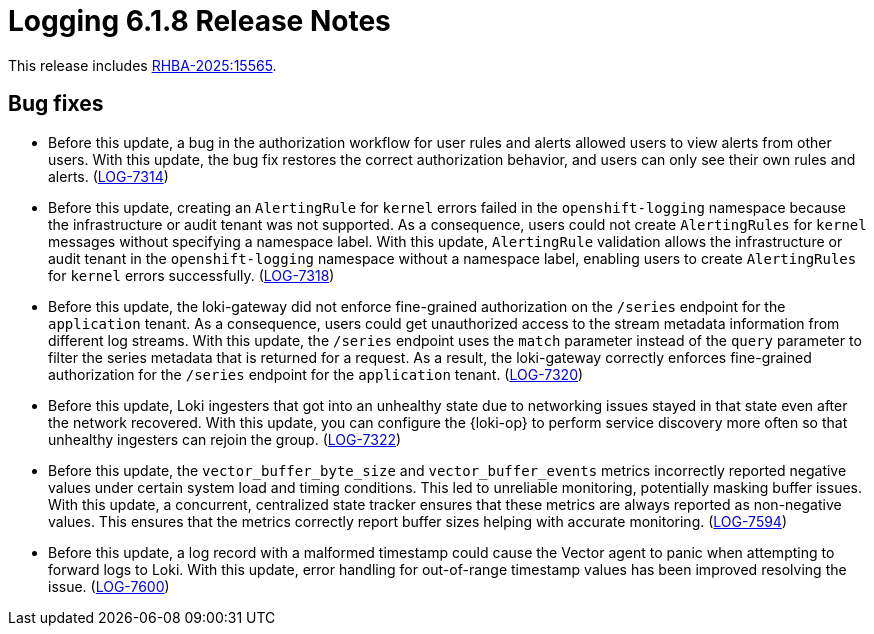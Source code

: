 // Module included in the following assemblies:
//
// * release-notes/logging-release-notes-6.1.adoc

:_mod-docs-content-type: REFERENCE
[id="logging-release-notes-6-1-8_{context}"]
= Logging 6.1.8 Release Notes

This release includes link:https://access.redhat.com/errata/RHBA-2025:15565[RHBA-2025:15565].

[id="logging-release-notes-6-1-8-bug-fixes_{context}"]
== Bug fixes

* Before this update, a bug in the authorization workflow for user rules and alerts allowed users to view alerts from other users. With this update, the bug fix restores the correct authorization behavior, and users can only see their own rules and alerts. (link:https://issues.redhat.com/browse/LOG-7314[LOG-7314])

* Before this update, creating an `AlertingRule` for `kernel` errors failed in the `openshift-logging` namespace because the infrastructure or audit tenant was not supported. As a consequence, users could not create `AlertingRules` for `kernel` messages without specifying a namespace label. With this update, `AlertingRule` validation allows the infrastructure or audit tenant in the `openshift-logging` namespace without a namespace label, enabling users to create `AlertingRules` for `kernel` errors successfully. (link:https://issues.redhat.com/browse/LOG-7318[LOG-7318])

* Before this update, the loki-gateway did not enforce fine-grained authorization on the `/series` endpoint for the `application` tenant. As a consequence, users could get unauthorized access to the stream metadata information from different log streams. With this update, the `/series` endpoint uses the `match` parameter instead of the `query` parameter to filter the series metadata that is returned for a request. As a result, the loki-gateway correctly enforces fine-grained authorization for the `/series` endpoint for the `application` tenant. (link:https://issues.redhat.com/browse/LOG-7320[LOG-7320])

* Before this update, Loki ingesters that got into an unhealthy state due to networking issues stayed in that state even after the network recovered. With this update, you can configure the {loki-op} to perform service discovery more often so that unhealthy ingesters can rejoin the group. (link:https://issues.redhat.com/browse/LOG-7322[LOG-7322])

* Before this update, the `vector_buffer_byte_size` and `vector_buffer_events` metrics incorrectly reported negative values under certain system load and timing conditions. This led to unreliable monitoring, potentially masking buffer issues. With this update, a concurrent, centralized state tracker ensures that these metrics are always reported as non-negative values. This ensures that the metrics correctly report buffer sizes helping with accurate monitoring. (link:https://issues.redhat.com/browse/LOG-7594[LOG-7594])

* Before this update, a log record with a malformed timestamp could cause the Vector agent to panic when attempting to forward logs to Loki. With this update, error handling for out-of-range timestamp values has been improved resolving the issue. (link:https://issues.redhat.com/browse/LOG-7600[LOG-7600])

